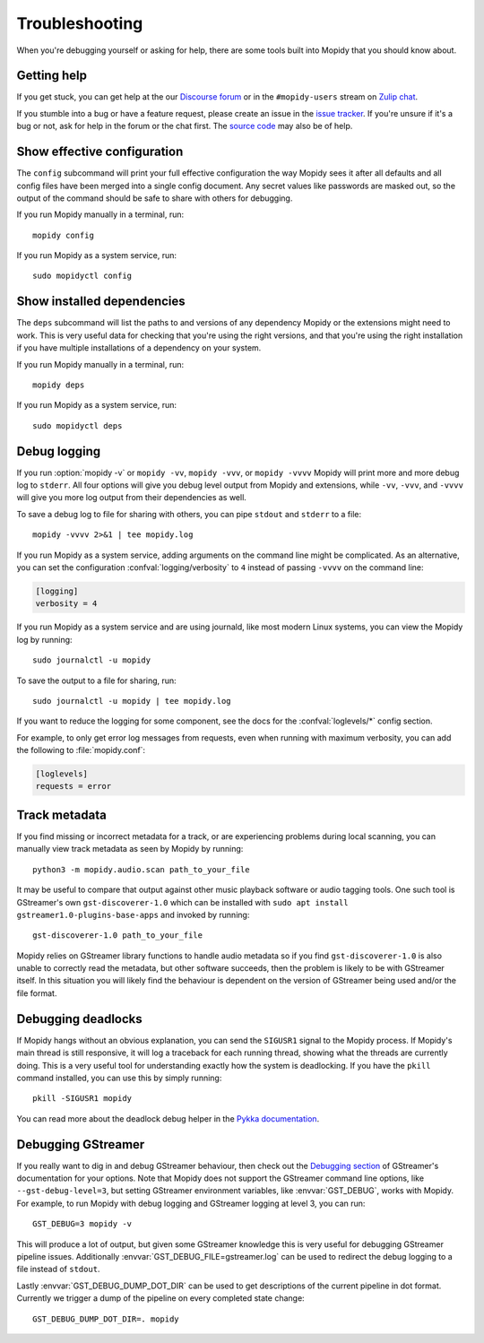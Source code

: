 .. _troubleshooting:

***************
Troubleshooting
***************

When you're debugging yourself or asking for help, there are some tools built
into Mopidy that you should know about.


Getting help
============

If you get stuck, you can get help at the our `Discourse forum
<https://discourse.mopidy.com/>`_ or in the ``#mopidy-users`` stream on `Zulip
chat <https://mopidy.zulipchat.com/>`_.

If you stumble into a bug or have a feature request, please create an issue in
the `issue tracker <https://github.com/mopidy/mopidy/issues>`_. If you're
unsure if it's a bug or not, ask for help in the forum or the chat first. The
`source code <https://github.com/mopidy/mopidy>`_ may also be of help.


.. _show-config:

Show effective configuration
============================

The ``config`` subcommand will print your full effective
configuration the way Mopidy sees it after all defaults and all config files
have been merged into a single config document. Any secret values like
passwords are masked out, so the output of the command should be safe to share
with others for debugging.

If you run Mopidy manually in a terminal, run::

    mopidy config

If you run Mopidy as a system service, run::

    sudo mopidyctl config


.. _show-deps:

Show installed dependencies
===========================

The ``deps`` subcommand will list the paths to and versions of
any dependency Mopidy or the extensions might need to work. This is very useful
data for checking that you're using the right versions, and that you're using
the right installation if you have multiple installations of a dependency on
your system.

If you run Mopidy manually in a terminal, run::

    mopidy deps

If you run Mopidy as a system service, run::

    sudo mopidyctl deps


Debug logging
=============

If you run :option:`mopidy -v` or ``mopidy -vv``, ``mopidy -vvv``,
or ``mopidy -vvvv`` Mopidy will print more and more debug log to ``stderr``.
All four options will give you debug level output from Mopidy and extensions,
while ``-vv``, ``-vvv``, and ``-vvvv`` will give you more log output
from their dependencies as well.

To save a debug log to file for sharing with others, you can pipe ``stdout``
and ``stderr`` to a file::

    mopidy -vvvv 2>&1 | tee mopidy.log

If you run Mopidy as a system service, adding arguments on the command line
might be complicated. As an alternative, you can set the configuration
:confval:`logging/verbosity` to ``4`` instead of passing ``-vvvv`` on the
command line:

.. code-block:: ini

    [logging]
    verbosity = 4

If you run Mopidy as a system service and are using journald,
like most modern Linux systems, you can view the Mopidy log by running::

    sudo journalctl -u mopidy

To save the output to a file for sharing, run::

    sudo journalctl -u mopidy | tee mopidy.log

If you want to reduce the logging for some component, see the
docs for the :confval:`loglevels/*` config section.

For example, to only get error log messages from requests, even when running
with maximum verbosity, you can add the following to :file:`mopidy.conf`:

.. code-block:: ini

    [loglevels]
    requests = error


Track metadata
==============

If you find missing or incorrect metadata for a track, or are experiencing
problems during local scanning, you can manually view track metadata as seen by
Mopidy by running::

    python3 -m mopidy.audio.scan path_to_your_file

It may be useful to compare that output against other music playback software
or audio tagging tools. One such tool is GStreamer's own ``gst-discoverer-1.0``
which can be installed with ``sudo apt install gstreamer1.0-plugins-base-apps``
and invoked by running::

    gst-discoverer-1.0 path_to_your_file

Mopidy relies on GStreamer library functions to handle audio metadata so if you
find ``gst-discoverer-1.0`` is also unable to correctly read the metadata, but
other software succeeds, then the problem is likely to be with GStreamer itself.
In this situation you will likely find the behaviour is dependent on the version
of GStreamer being used and/or the file format.


Debugging deadlocks
===================

If Mopidy hangs without an obvious explanation, you can send the ``SIGUSR1``
signal to the Mopidy process. If Mopidy's main thread is still responsive, it
will log a traceback for each running thread, showing what the threads are
currently doing. This is a very useful tool for understanding exactly how the
system is deadlocking. If you have the ``pkill`` command installed, you can use
this by simply running::

    pkill -SIGUSR1 mopidy

You can read more about the deadlock debug helper in the
`Pykka documentation <https://www.pykka.org/en/latest/api/debug/>`_.


Debugging GStreamer
===================

If you really want to dig in and debug GStreamer behaviour, then check out the
`Debugging section
<https://gstreamer.freedesktop.org/documentation/application-development/appendix/checklist-element.html?gi-language=python>`_
of GStreamer's documentation for your options. Note that Mopidy does not
support the GStreamer command line options, like ``--gst-debug-level=3``, but
setting GStreamer environment variables, like :envvar:`GST_DEBUG`, works with
Mopidy. For example, to run Mopidy with debug logging and GStreamer logging at
level 3, you can run::

    GST_DEBUG=3 mopidy -v

This will produce a lot of output, but given some GStreamer knowledge this is
very useful for debugging GStreamer pipeline issues. Additionally
:envvar:`GST_DEBUG_FILE=gstreamer.log` can be used to redirect the debug
logging to a file instead of ``stdout``.

Lastly :envvar:`GST_DEBUG_DUMP_DOT_DIR` can be used to get descriptions of the
current pipeline in dot format. Currently we trigger a dump of the pipeline on
every completed state change::

    GST_DEBUG_DUMP_DOT_DIR=. mopidy
